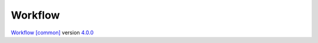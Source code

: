 Workflow
========

`Workflow [common] <https://docs.franco.net.eu.org/fpydocs/workflow_common.html>`_ version `4.0.0 <https://software.franco.net.eu.org/frnmst/fpydocs/src/tag/4.0.0>`_
